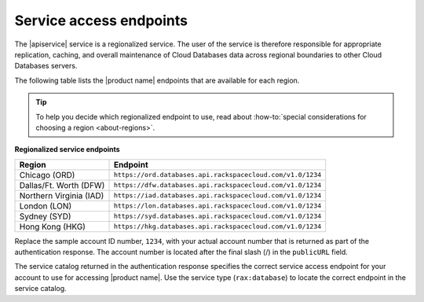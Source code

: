 .. _service-access:

========================
Service access endpoints
========================

The |apiservice| service is a regionalized service. The user of the service
is therefore responsible for appropriate replication, caching, and
overall maintenance of Cloud Databases data across regional boundaries
to other Cloud Databases servers.

The following table lists the |product name| endpoints that are available
for each region.

.. tip::
   To help you decide which regionalized endpoint to use, read about
   :how-to:`special considerations for choosing a region <about-regions>`.

**Regionalized service endpoints**

+-------------------------+----------------------------------------------------------------------------+
| Region                  | Endpoint                                                                   |
+=========================+============================================================================+
| Chicago (ORD)           | ``https://ord.databases.api.rackspacecloud.com/v1.0/1234``                 |
+-------------------------+----------------------------------------------------------------------------+
| Dallas/Ft. Worth (DFW)  | ``https://dfw.databases.api.rackspacecloud.com/v1.0/1234``                 |
+-------------------------+----------------------------------------------------------------------------+
| Northern Virginia (IAD) | ``https://iad.databases.api.rackspacecloud.com/v1.0/1234``                 |
+-------------------------+----------------------------------------------------------------------------+
| London (LON)            | ``https://lon.databases.api.rackspacecloud.com/v1.0/1234``                 |
+-------------------------+----------------------------------------------------------------------------+
| Sydney (SYD)            | ``https://syd.databases.api.rackspacecloud.com/v1.0/1234``                 |
+-------------------------+----------------------------------------------------------------------------+
| Hong Kong (HKG)         | ``https://hkg.databases.api.rackspacecloud.com/v1.0/1234``                 |
+-------------------------+----------------------------------------------------------------------------+

Replace the sample account ID number, ``1234``, with your actual account number
that is returned as part of the authentication response. The account number is
located  after the  final slash (/) in the ``publicURL`` field.

The service catalog returned in the authentication response specifies the
correct service access endpoint for your account to use for accessing
|product name|. Use the service type (``rax:database``) to locate the
correct endpoint in the service catalog. 